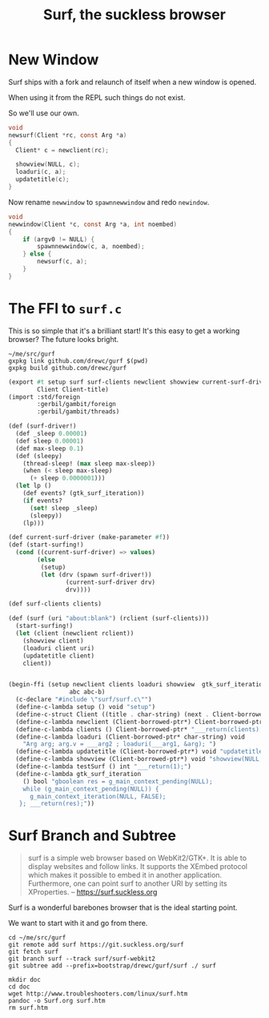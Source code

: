 #+TITLE: Surf, the suckless browser

* New Window

Surf ships with a fork and relaunch of itself when a new window is opened.

When using it from the REPL such things do not exist.

So we'll use our own.

#+begin_src c
void
newsurf(Client *rc, const Arg *a)
{
  Client* c = newclient(rc);
  
  showview(NULL, c);
  loaduri(c, a);
  updatetitle(c);
}
#+end_src

Now rename ~newwindow~ to ~spawnnewwindow~ and redo ~newindow~.

#+begin_src c
void
newwindow(Client *c, const Arg *a, int noembed)
{
	if (argv0 != NULL) {
		spawnnewwindow(c, a, noembed);
	} else {
		newsurf(c, a);
	}
}
#+end_src


* The FFI to ~surf.c~

This is so simple that it's a brilliant start! It's this easy to get a working browser? The future looks bright.

#+begin_src shell
~/me/src/gurf
gxpkg link github.com/drewc/gurf $(pwd)
gxpkg build github.com/drewc/gurf
#+end_src

#+begin_src scheme :tangle surf.ss
(export #t setup surf surf-clients newclient showview current-surf-driver start-surfing! gtk_surf_iteration
        Client Client-title)
(import :std/foreign
        :gerbil/gambit/foreign
        :gerbil/gambit/threads)

(def (surf-driver!)
  (def _sleep 0.00001)
  (def sleep 0.00001)
  (def max-sleep 0.1)
  (def (sleepy)
    (thread-sleep! (max sleep max-sleep))
    (when (< sleep max-sleep)
      (+ sleep 0.0000001)))
  (let lp ()
    (def events? (gtk_surf_iteration))
    (if events?
      (set! sleep _sleep)
      (sleepy))
    (lp)))

(def current-surf-driver (make-parameter #f))
(def (start-surfing!)
  (cond ((current-surf-driver) => values)
        (else
         (setup)
         (let (drv (spawn surf-driver!))
                (current-surf-driver drv)
                drv))))

(def surf-clients clients)

(def (surf (uri "about:blank") (rclient (surf-clients)))
  (start-surfing!)
  (let (client (newclient rclient))
    (showview client)
    (loaduri client uri)
    (updatetitle client)
    client))


(begin-ffi (setup newclient clients loaduri showview  gtk_surf_iteration updatetitle Client Client-title
                 abc abc-b)
  (c-declare "#include \"surf/surf.c\"")
  (define-c-lambda setup () void "setup")
  (define-c-struct Client ((title . char-string) (next . Client-borrowed-ptr*)))
  (define-c-lambda newclient (Client-borrowed-ptr*) Client-borrowed-ptr* "newclient")
  (define-c-lambda clients () Client-borrowed-ptr* "___return(clients);")
  (define-c-lambda loaduri (Client-borrowed-ptr* char-string) void
    "Arg arg; arg.v = ___arg2 ; loaduri(___arg1, &arg); ")
  (define-c-lambda updatetitle (Client-borrowed-ptr*) void "updatetitle")
  (define-c-lambda showview (Client-borrowed-ptr*) void "showview(NULL, ___arg1);")
  (define-c-lambda testSurf () int "___return(1);")
  (define-c-lambda gtk_surf_iteration
    () bool "gboolean res = g_main_context_pending(NULL);
    while (g_main_context_pending(NULL)) {
      g_main_context_iteration(NULL, FALSE);
   }; ___return(res);"))

#+end_src

* Surf Branch and Subtree

#+begin_quote
surf is a simple web browser based on WebKit2/GTK+. It is able to display
websites and follow links. It supports the XEmbed protocol which makes it
possible to embed it in another application. Furthermore, one can point surf to
another URI by setting its XProperties.
-- https://surf.suckless.org
#+end_quote

Surf is a wonderful barebones browser that is the ideal starting point.

We want to start with it and go from there.

#+begin_src shell
cd ~/me/src/gurf
git remote add surf https://git.suckless.org/surf
git fetch surf
git branch surf --track surf/surf-webkit2
git subtree add --prefix=bootstrap/drewc/gurf/surf ./ surf

mkdir doc
cd doc
wget http://www.troubleshooters.com/linux/surf.htm
pandoc -o Surf.org surf.htm
rm surf.htm
#+end_src
